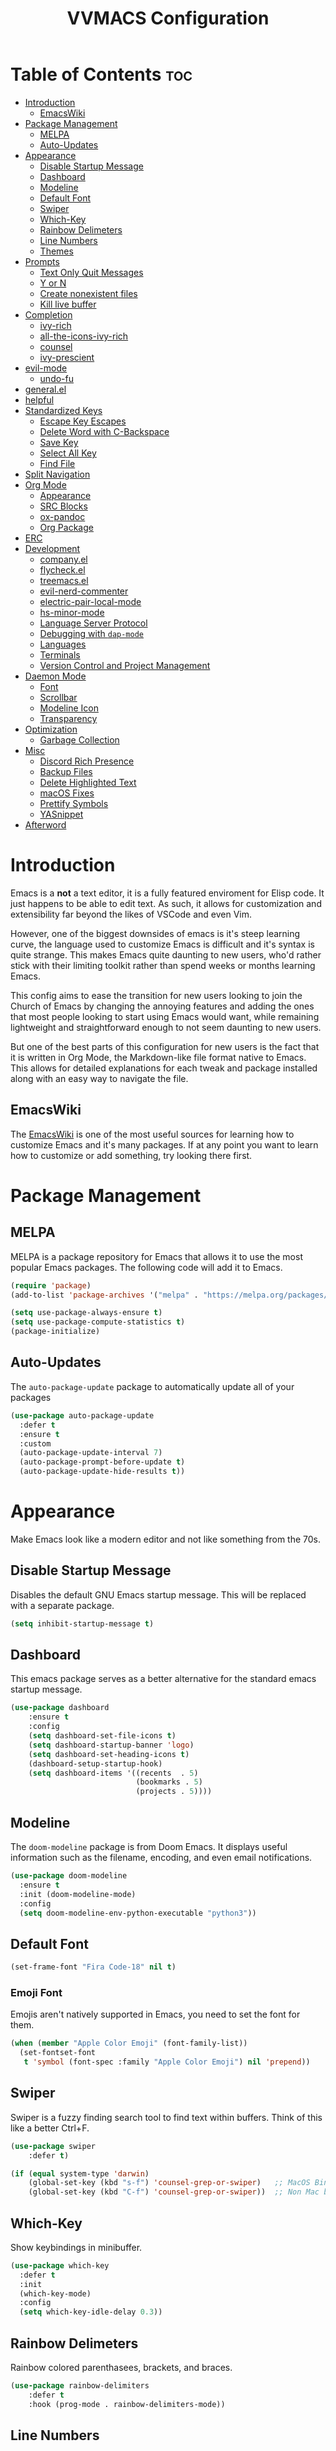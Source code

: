 #+TITLE:VVMACS Configuration
#+startup: hideblocks
#+options: toc:2

* Table of Contents :toc:
- [[#introduction][Introduction]]
  - [[#emacswiki][EmacsWiki]]
- [[#package-management][Package Management]]
  - [[#melpa][MELPA]]
  - [[#auto-updates][Auto-Updates]]
- [[#appearance][Appearance]]
  - [[#disable-startup-message][Disable Startup Message]]
  - [[#dashboard][Dashboard]]
  - [[#modeline][Modeline]]
  - [[#default-font][Default Font]]
  - [[#swiper][Swiper]]
  - [[#which-key][Which-Key]]
  - [[#rainbow-delimeters][Rainbow Delimeters]]
  - [[#line-numbers][Line Numbers]]
  - [[#themes][Themes]]
- [[#prompts][Prompts]]
  - [[#text-only-quit-messages][Text Only Quit Messages]]
  - [[#y-or-n][Y or N]]
  - [[#create-nonexistent-files][Create nonexistent files]]
  - [[#kill-live-buffer][Kill live buffer]]
- [[#completion][Completion]]
  - [[#ivy-rich][ivy-rich]]
  - [[#all-the-icons-ivy-rich][all-the-icons-ivy-rich]]
  - [[#counsel][counsel]]
  - [[#ivy-prescient][ivy-prescient]]
- [[#evil-mode][evil-mode]]
  - [[#undo-fu][undo-fu]]
- [[#generalel][general.el]]
- [[#helpful][helpful]]
- [[#standardized-keys][Standardized Keys]]
  - [[#escape-key-escapes][Escape Key Escapes]]
  - [[#delete-word-with-c-backspace][Delete Word with C-Backspace]]
  - [[#save-key][Save Key]]
  - [[#select-all-key][Select All Key]]
  - [[#find-file][Find File]]
- [[#split-navigation][Split Navigation]]
- [[#org-mode][Org Mode]]
  - [[#appearance-1][Appearance]]
  - [[#src-blocks][SRC Blocks]]
  - [[#ox-pandoc][ox-pandoc]]
  - [[#org-package][Org Package]]
- [[#erc][ERC]]
- [[#development][Development]]
  - [[#companyel][company.el]]
  - [[#flycheckel][flycheck.el]]
  - [[#treemacsel][treemacs.el]]
  - [[#evil-nerd-commenter][evil-nerd-commenter]]
  - [[#electric-pair-local-mode][electric-pair-local-mode]]
  - [[#hs-minor-mode][hs-minor-mode]]
  - [[#language-server-protocol][Language Server Protocol]]
  - [[#debugging-with-dap-mode][Debugging with ~dap-mode~]]
  - [[#languages][Languages]]
  - [[#terminals][Terminals]]
  - [[#version-control-and-project-management][Version Control and Project Management]]
- [[#daemon-mode][Daemon Mode]]
  - [[#font][Font]]
  - [[#scrollbar][Scrollbar]]
  - [[#modeline-icon][Modeline Icon]]
  - [[#transparency][Transparency]]
- [[#optimization][Optimization]]
  - [[#garbage-collection][Garbage Collection]]
- [[#misc][Misc]]
  - [[#discord-rich-presence][Discord Rich Presence]]
  - [[#backup-files][Backup Files]]
  - [[#delete-highlighted-text][Delete Highlighted Text]]
  - [[#macos-fixes][macOS Fixes]]
  - [[#prettify-symbols][Prettify Symbols]]
  - [[#yasnippet][YASnippet]]
- [[#afterword][Afterword]]

* Introduction
Emacs is a *not* a text editor, it is a fully featured enviroment for Elisp code. It just happens to be able to edit text. As such, it allows for customization and extensibility far beyond the likes of VSCode and even Vim.

However, one of the biggest downsides of emacs is it's steep learning curve, the language used to customize Emacs is difficult and it's syntax is quite strange. This makes Emacs quite daunting to new users, who'd rather stick with their limiting toolkit rather than spend weeks or months learning Emacs.

This config aims to ease the transition for new users looking to join the Church of Emacs by changing the annoying features and adding the ones that most people looking to start using Emacs would want, while remaining lightweight and straightforward enough to not seem daunting to new users.

But one of the best parts of this configuration for new users is the fact that it is written in Org Mode, the Markdown-like file format native to Emacs. This allows for detailed explanations for each tweak and package installed along with an easy way to navigate the file.

** EmacsWiki
The [[https://www.emacswiki.org/][EmacsWiki]] is one of the most useful sources for learning how to customize Emacs and it's many packages. If at any point you want to learn how to customize or add something, try looking there first.
* Package Management
** MELPA
MELPA is a package repository for Emacs that allows it to use the most popular Emacs packages. The following code will add it to Emacs. 

#+begin_src emacs-lisp
  (require 'package)
  (add-to-list 'package-archives '("melpa" . "https://melpa.org/packages/") t)

  (setq use-package-always-ensure t)
  (setq use-package-compute-statistics t)
  (package-initialize)
#+end_src
** Auto-Updates
The ~auto-package-update~ package to automatically update all of your packages

#+begin_src emacs-lisp
  (use-package auto-package-update
    :defer t
    :ensure t
    :custom
    (auto-package-update-interval 7)
    (auto-package-prompt-before-update t)
    (auto-package-update-hide-results t))
#+end_src
* Appearance
Make Emacs look like a modern editor and not like something from the 70s.

** Disable Startup Message
Disables the default GNU Emacs startup message. This will be replaced with a separate package.

#+begin_src emacs-lisp
(setq inhibit-startup-message t)
#+end_src
** Dashboard
This emacs package serves as a better alternative for the standard emacs startup message.

#+begin_src emacs-lisp
(use-package dashboard
    :ensure t
    :config
    (setq dashboard-set-file-icons t)
    (setq dashboard-startup-banner 'logo)
    (setq dashboard-set-heading-icons t)
    (dashboard-setup-startup-hook)
    (setq dashboard-items '((recents  . 5)
                            (bookmarks . 5)
                            (projects . 5))))
#+end_src
** Modeline
The ~doom-modeline~ package is from Doom Emacs. It displays useful information such as the filename, encoding, and even email notifications.

#+begin_src emacs-lisp
(use-package doom-modeline
  :ensure t
  :init (doom-modeline-mode)
  :config
  (setq doom-modeline-env-python-executable "python3"))
#+END_SRC
** Default Font
#+begin_src emacs-lisp
(set-frame-font "Fira Code-18" nil t)
#+END_SRC
*** Emoji Font
Emojis aren't natively supported in Emacs, you need to set the font for them.

#+begin_src emacs-lisp
(when (member "Apple Color Emoji" (font-family-list))
  (set-fontset-font
   t 'symbol (font-spec :family "Apple Color Emoji") nil 'prepend))
#+end_src
** Swiper
Swiper is a fuzzy finding search tool to find text within buffers. Think of this like a better Ctrl+F.

#+begin_src emacs-lisp
  (use-package swiper
      :defer t)

  (if (equal system-type 'darwin)
      (global-set-key (kbd "s-f") 'counsel-grep-or-swiper)   ;; MacOS Bindings
      (global-set-key (kbd "C-f") 'counsel-grep-or-swiper))  ;; Non Mac bindings

#+END_SRC
** Which-Key
Show keybindings in minibuffer.

#+begin_src emacs-lisp
  (use-package which-key
    :defer t
    :init
    (which-key-mode)
    :config
    (setq which-key-idle-delay 0.3))
#+END_SRC
** Rainbow Delimeters
Rainbow colored parenthasees, brackets, and braces.

#+begin_src emacs-lisp
(use-package rainbow-delimiters
    :defer t
    :hook (prog-mode . rainbow-delimiters-mode))
#+END_SRC
** Line Numbers
Show line numbers.

#+begin_src emacs-lisp
(global-display-line-numbers-mode)
#+END_SRC
*** Hide Line Numbers
Hide line numbers for certain modes. (e.g org mode, terminal modes)

#+begin_src emacs-lisp
  (dolist (mode '(org-mode-hook
      term-mode-hook
      eshell-mode-hook
      treemacs-mode-hook
      vterm-mode-hook
      shell-mode-hook))
      (add-hook mode (lambda () (display-line-numbers-mode 0))))
#+END_SRC
** Themes
*** Doom-Themes
Load ~doom-snazzy~ from ~doom-themes.~

#+begin_src emacs-lisp
  (use-package doom-themes
    :ensure t
    :if (display-graphic-p)
    :config
    (load-theme 'doom-palenight t))

  (if (daemonp)
      (load-theme 'doom-palenight t))
#+END_SRC
* Prompts
Configure the way Emacs uses prompts.

** Text Only Quit Messages
Replace the annoying popup that appears whenever attempting to close a window with a text confirm message.

#+begin_src emacs-lisp
(setq use-dialog-box nil)
#+END_SRC
** Y or N
Typically prompts will ask for a yes or no answer, this is fine, but pressing y or n is obviously quicker.

#+begin_src emacs-lisp
(fset 'yes-or-no-p 'y-or-n-p)
#+end_src
** Create nonexistent files
By default Emacs prompts you whenever you attempt to create a new file. It makes no sense though, so lets disable it.

#+begin_src emacs-lisp
(setq confirm-nonexistent-file-or-buffer nil)
#+end_src
** Kill live buffer
When a buffer has a running process in it like the Python shell, attempting to quit will raise a prompt. Again, pointless, so I'm going to remove it.

#+begin_src emacs-lisp
(setq kill-buffer-query-functions
  (remq 'process-kill-buffer-query-function
         kill-buffer-query-functions))
#+end_src
* Completion
~ivy~ is an autocompletion framework for emacs.

#+begin_src emacs-lisp
  (use-package ivy
    :ensure t
    :config
    (ivy-mode 1))
#+END_SRC
** ivy-rich
~ivy-rich~ improves ~ivy~ by giving descriptions to the margins of each autocomplete item.
#+begin_src emacs-lisp
  (use-package ivy-rich
    :after ivy
    :config
    (ivy-rich-mode)
    (setq ivy-rich-parse-remote-buffer nil))

#+end_src
** all-the-icons-ivy-rich
add icons to ~ivy.~

#+begin_src emacs-lisp
  (use-package all-the-icons-ivy-rich
    :after ivy-rich
    :config (all-the-icons-ivy-rich-mode))
#+end_src
** counsel
~counsel~ is an add-on for ~ivy~

#+begin_src emacs-lisp
  (use-package counsel
    :ensure t
    :after ivy
    :config (counsel-mode))
#+end_src
** ivy-prescient
~prescient~ is an add-on for completion 

#+begin_src emacs-lisp
  (use-package ivy-prescient
    :after counsel
    :config (ivy-prescient-mode))
#+end_src
* evil-mode
Vim keybindings in emacs.

#+begin_src emacs-lisp
  (use-package evil
    :defer nil
    :ensure t
    :init
    (setq evil-want-keybinding nil)
    :config
    (evil-mode)
    (evil-set-undo-system 'undo-fu)
    (global-unset-key (kbd "C-o")))

  (use-package evil-collection
    :after evil
    :ensure t
    :config
    (evil-collection-init))
#+end_src
** undo-fu
Add undo framework to evil.

#+begin_src emacs-lisp
(use-package undo-fu
    :after evil)
#+end_src
* general.el
Package for vim like keybindings with leader keys.

#+begin_src emacs-lisp
  (use-package general
    :after evil
    :config
     (general-create-definer vvgeneral/git-keys
    :keymaps '(normal)
    :prefix "SPC")
     (general-create-definer vvgeneral/buffer-keys
    :keymaps '(normal)
    :prefix "SPC")
     (general-create-definer vvgeneral/projectile-and-treemacs-keys
    :keymaps '(normal)
    :prefix "SPC")
     (general-create-definer vvgeneral/code-keys
    :keymaps '(normal)
    :prefix "SPC")
  )
#+END_SRC
*** Git Shortcuts
General used with magit allows for operating extremely fast. The leader
key for git operations in this configuration is SPC-g.

#+begin_src emacs-lisp
  (vvgeneral/git-keys
    "g" '(:ignore t :which-key "git shortcuts")
    "gs" '(magit-status :which-key "git status")
    "gb" '(magit-branch :which-key "git branch actions")
    ;; File Shortcuts
    "gf" '(:ignore t :which-key "file actions")
    "gfs" '(magit-stage-file :which-key "stage current file")
    "gfu" '(magit-unstage-file :which-key "unstage current file")
    "gfr" '(magit-reset :which-key "restore file")
    ;; Commits
    "gc" '(magit-commit :which-key "commit actions")
    ;; Search
    "gg" '(counsel-git-grep :which-key "counsel-git-grep")
  )
#+END_SRC
*** Buffer Shortcuts
Buffer management in Emacs isn't really the most friendly out of the box. The keybindings are confusing and difficult to execute. Let's fix that with general leader keys.

#+begin_src emacs-lisp
 (vvgeneral/buffer-keys
     "b" '(:ignore t :which-key "buffer shortcuts")
     "bs"  '(counsel-switch-buffer :which-key "Switch active buffer")
     "bk"  '(kill-current-buffer :which-key "Kill active buffer")
     "br"  '(rename-buffer :which-key "Rename active buffer"))
#+END_SRC
*** Projectile/Treemacs Shortcuts
#+begin_src emacs-lisp
  (vvgeneral/projectile-and-treemacs-keys
      "p" '(:ignore t :which-key "project actions")
      "pp" '(treemacs :which-key "treemacs")
      "pr" '(projectile-command-map :which-key "projectile commands"))
#+END_SRC
*** Code Shortcuts
#+begin_src emacs-lisp
  (vvgeneral/code-keys

    "c" '(:ignore t :which-key "code actions")
    ;; LSP Binds

    ;; refrences and defenition
    "cf" '(:ignore t :which-key "find")
    "cfr" '(lsp-find-references :which-key "references")
    "cfd" '(lsp-find-definition :which-key "references")
    ;; rename
    "cr" '(:ignore t :which-key "refactor")
    "crr" '(lsp-rename :which-key "rename")
    "cro" '(lsp-organize-imports :which-key "organize imports")

    ;; Dap Mode Debugging Binds
    "cd" '(:ignore t :which-key "debug actions")
    "cdb" '(dap-breakpoint-toggle :which-key "toggle breakpoint")
    "cdd" '(dap-debug-last :which-key "debug program")
    "cdD" '(dap-debug :which-key "debug (with config)")
    )
#+END_SRC
* helpful
~helpful~ gives better help menus and documentation in Emacs.

#+begin_src emacs-lisp
  (use-package helpful
    :commands (helpful-callable helpful-variable helpful-command helpful-key)
    :custom
    (counsel-describe-function-function #'helpful-callable)
    (counsel-describe-variable-function #'helpful-variable)
    :bind
    ([remap describe-function] . counsel-describe-function)
    ([remap describe-command] . helpful-command)
    ([remap describe-variable] . counsel-describe-variable)
    ([remap describe-key] . helpful-key))
#+end_src
* Standardized Keys
Make keybindings that work like other programs.

** Escape Key Escapes
Escape key quits menus.

#+begin_src emacs-lisp
(global-set-key (kbd "<escape>") 'keyboard-escape-quit)
#+END_SRC
** Delete Word with C-Backspace
Delete the previous word with ~c-backspace~ like in other apps

#+begin_src emacs-lisp
  (define-key evil-normal-state-map (kbd "C-<backspace>") 'backward-kill-word)
#+end_src
** Save Key
Instead of using ~C-x C-s~, configure Emacs to use ~C-s~.

#+begin_src emacs-lisp
(if (equal system-type 'darwin)
  (global-set-key (kbd "s-s") 'save-buffer)     ;; macOS save key ⌘
  (global-set-key (kbd "C-s") 'save-buffer))
#+END_SRC
** Select All Key
~C-a~ selects all text in buffer.

#+begin_src emacs-lisp
(unless (equal system-type 'darwin)
    (define-key evil-insert-state-map (kbd "C-a") 'mark-whole-buffer))
#+end_src
** Find File
The default emacs binding for opening a file is ~C-x C-f~, which isn't the best. This line will change it to ~C-o~. (Or ~s-o~ for mac users)

*NOTE:* For non-macOS users, the ~C-o~ binding can only be used in normal mode due to it being an already existing keybind.
#+begin_src emacs-lisp
(if (equal system-type 'darwin)
    (global-set-key (kbd "s-o") 'find-file)     ;; macOS find file key ⌘
    (evil-define-key 'normal 'global (kbd "C-o") 'find-file))
#+end_src

* Split Navigation
Use vim-like navigation to change splits.

#+begin_src emacs-lisp
  (unless (equal system-type 'darwin)
      (progn
          (define-key evil-normal-state-map (kbd "C-l") 'windmove-right)
          (define-key evil-normal-state-map (kbd "C-k") 'windmove-up)
          (define-key evil-normal-state-map (kbd "C-j") 'windmove-down)
          (define-key evil-normal-state-map (kbd "C-h") 'windmove-left)))

;; Macos Command Key Split Bindings
  (if (equal system-type 'darwin)
      (progn
          (global-set-key (kbd "s-l") 'windmove-right)
          (global-set-key (kbd "s-h") 'windmove-left)
          (global-set-key (kbd "s-j") 'windmove-down)
          (global-set-key (kbd "s-k") 'windmove-up)))
#+END_SRC
* Org Mode
Various tweaks to improve Org-Mode.

** Appearance
Make Org Mode look nice.

*** org-superstar
~org-superstar~ is used for custom bullet points and titles.

#+begin_src emacs-lisp
  (use-package org-superstar
    :after org
    :hook (org-mode . org-superstar-mode)
    :config
    (org-superstar-configure-like-org-bullets)
    (setq inhibit-compacting-font-caches t)
    (setq org-superstar-headline-bullets-list '("⦿" "►" "○"))
    (setq org-hidden-keywords '(title)))
#+END_SRC
*** Margins
Second, lets put some margins on Org Mode so it looks like a real document.

#+begin_src emacs-lisp
  (defun vv/org-mode-visual-fill ()
     (setq visual-fill-column-width 100
     visual-fill-column-center-text t)
     (visual-fill-column-mode 1))
  (use-package visual-fill-column
     :defer t
     :hook (org-mode . vv/org-mode-visual-fill))
#+END_SRC
*** Title Font
Make the Title font look like an actual title. Uses Arial.
#+begin_src emacs-lisp
  (custom-set-faces
   '(org-document-title ((t (:foreground "#ff6ac1" :weight bold :height 1.3 :family "Arial
  ")))))

#+end_src
*** Header Font
Custom fonts for headers. Uses Cantarell.

#+begin_src emacs-lisp
  (defun vv/org-font ()
      (dolist (face '((org-level-1 . 1.2)
      (org-level-2 . 1.1)
      (org-level-3 . 1.05)
      (org-level-4 . 1.0)
      (org-level-5 . 1.1)
      (org-level-6 . 1.1)
      (org-level-7 . 1.1)
      (org-level-8 . 1.1)))
      (set-face-attribute (car face) nil :font "Cantarell" :weight 'regular :height (cdr face))))
#+END_SRC
*** toc-org
The ~toc-org~ package brings table of contents to org mode.

#+begin_src emacs-lisp
  (use-package toc-org
    :defer t
    :after org)
#+end_src
** SRC Blocks
*** Code Evaluation
Org Mode can be used like Jupyter Notebooks in the sense that code can be written in executed directly inside of Org. You can run these code blocks with ~C-c C-C~

*NOTE:* Mac users may get a warning upon running a python code block. This is normal, just close the buffer.
#+begin_src emacs-lisp
  (require 'ob-shell)  ;; Required for shell scripting.

  (org-babel-do-load-languages
    'org-babel-load-languages
    '(
      (shell . t)  ;; Shell scripting
      (python . t)  ;; Python
      (java . t)  ;; Java
  ))

  (if (eq system-type 'darwin)
      (setq org-babel-python-command "python3"))  ;; Use python3 on macOS. 

#+end_src
Whenever you attempt to run a code block, youll get a warning. It's up to you whether or not you want this as it can help security. But for conveniences sake, it's disabled by default.

#+begin_src emacs-lisp
(setq org-confirm-babel-evaluate nil)
#+end_src
Also enable lsp-mode in the Org Src Buffer, allowing for a seamless editing experience.
To activiate it within a python src block,
- Run ~C-c C-'~ in a src block.
- ~M-x (language)-mode~ in the src buffer.
#+begin_src emacs-lisp
(defun org-babel-edit-prep:python (babel-info)
  (setq-local buffer-file-name (->> babel-info caddr (alist-get :tangle)))
  (lsp))
#+end_src
*** SRC Block Shortcuts
Easy ways to create src blocks. 

#+begin_src emacs-lisp
  (require 'org-tempo)

  (add-to-list 'org-structure-template-alist '("py" . "src python :session :results output replace"))
  (add-to-list 'org-structure-template-alist '("java" . "src java :results output"))
  (add-to-list 'org-structure-template-alist '("el" . "src emacs-lisp"))
  (add-to-list 'org-structure-template-alist '("sh" . "src sh :results output replace"))
#+end_src
** ox-pandoc
Not everyone uses Emacs however, so we can use ~ox-pandoc~ to convert our org mode files into more standard formats like PDF or Markdown.

*NOTE*: Emacs does have a built-in way to export Org Mode documents, but it doesn't export in nearly enough formats as this package. But if you want to use the default exporter, just input ~C-c C-e~.
#+begin_src emacs-lisp
(use-package ox-pandoc
    :defer t)
#+END_SRC
** Org Package
And finally add some finishing touches by configuring the Org Mode package itself.

 #+begin_src emacs-lisp
   (defun vv/org-setup ()
     (org-indent-mode)
     (visual-line-mode t)
     (setq company-backends '(company-files company-capf))
     (company-mode)
     (setq evil-auto-indent nil)
     (setq org-src-ask-before-returning-to-edit-buffer nil))
   (use-package org
     :defer t
     :hook
     (org-mode . toc-org-mode)
     (org-mode . vv/org-font)
     (org-mode . vv/org-setup)
     :config
     (setq org-format-latex-options (plist-put org-format-latex-options :scale 2.0))  ;; Change LaTeX preview size
       (setq org-image-actual-width nil)
       (setq org-ellipsis " ⤸")
       (setq org-hide-emphasis-markers t)
       (setq org-support-shift-select t)
       (setq org-src-tab-acts-natively t)
       (setq org-startup-folded t)
       (setq org-startup-indented t))
#+END_SRC
* ERC
ERC is Emacs built-in IRC client.

*NOTE:* Always run ~erc-tls~ instead of ~erc~ for encrypted traffic!
#+begin_src emacs-lisp
  (setq erc-server "irc.libera.chat" ;; join libera chat by default
        erc-nick "ahooda"            ;; set the nick name automatically
        erc-kill-buffer-on-part t    ;; Kill a chat buffer when you leave the server
        erc-track-shorten-start 20   ;; Doom modeline longer notifs
        erc-auto-query 'bury)        ;; Don't popup chat buffer when you get a notif.

  (defun erc-setup ()
    (setq visual-fill-column-width 100
          visual-fill-column-center-text t
          visual-fill-column-mode t)
    (display-line-numbers-mode 0))
  (add-hook 'erc-mode-hook 'erc-setup)
  (add-hook 'erc-mode-hook 'visual-fill-column-mode 1)
#+end_src
* Development
Until now, this config has mostly been about making Emacs look nice and adding keybinds. But considering how Emacs is a *development* focused editor, there should be basic things that most IDEs have.

** company.el
The ~company~ package is used for autocomplete.

#+begin_src emacs-lisp
  (use-package company
     :after lsp-mode
     :ensure t
     :defer t
     :hook (lsp-mode . company-mode)
     :config
     (add-to-list 'company-backends '(company-files))
     :custom
     (company-minimum-prefix-length 1)
     (company-idle-delay 0.0)
     :bind (:map company-active-map
              ("<tab>" . company-complete-selection)))   ;; Tab confirms autocomplete
#+END_SRC

Also use ~company-box~ to add better icons to ~company-mode~ completions

#+begin_src emacs-lisp
  (use-package company-box
    :after company
    :hook (company-mode . company-box-mode))
#+end_src
** flycheck.el
~flycheck~ is a useful error/style checking package.

#+begin_src emacs-lisp
  (use-package flycheck
    :after lsp
    :ensure t
    :config
    (flycheck-mode))
#+end_src
** treemacs.el
Treemacs is a VSCode like sidebar for viewing files in a project.

#+begin_src emacs-lisp
  (use-package treemacs
    :defer t
    :ensure t
    :config
    (setq treemacs-show-hidden-files t)
    (setq treemacs-width 25))
#+end_src

Treemacs icons kinda suck though, the ~treemacs-all-the-icons~ package uses all the icons as a backend for icon rendering to fix it.

#+begin_src emacs-lisp
  (use-package treemacs-all-the-icons
    :after treemacs
    :config
    (treemacs-load-theme "all-the-icons")
    :ensure t)
#+end_src

** evil-nerd-commenter
Use ~C-/~ (or ~s-/~ on macs) to comment a line.

#+begin_src emacs-lisp
(use-package evil-nerd-commenter
    :after evil
    :if (equal system-type 'darwin)
        :bind ("s-/" . evilnc-comment-or-uncomment-lines)) ;; Macos Keybinds

;; Non-macOS keybinds.
(unless (equal system-type 'darwin)
    (global-set-key (kbd "C-/") 'evilnc-comment-or-uncomment-lines))
#+end_src

** electric-pair-local-mode
Automatic pairing of quotes and things.

#+begin_src emacs-lisp
(add-hook 'prog-mode-hook 'electric-pair-local-mode)
#+end_src

** hs-minor-mode
Enabling ~hs-minor-mode~ enables the folding shortcuts in evil mode.

#+begin_src emacs-lisp
(add-hook 'prog-mode-hook 'hs-minor-mode)
#+end_src

** Language Server Protocol
Language servers are used for linting and autocomplete suggestions. ~lsp-mode~ is the framework for language servers.

#+begin_src emacs-lisp
  (use-package lsp-mode
      :ensure t
      :defer t
      :commands (lsp-mode lsp lsp-deferred)
      :init
      (setq lsp-keymap-prefix "C-c l")
      :config
      (setq lsp-keep-workspace-alive nil)
      (setq lsp-signature-render-documentation nil)
      (setq lsp-completion-show-detail nil)  
      (setq lsp-completion-show-kind nil)
      (setq lsp-signature-auto-activate nil)
      (setq lsp-headerline-breadcrumb-enable nil)
      (lsp-enable-which-key-integration t))

  (use-package lsp-ui
    :defer t
    :custom
    (lsp-ui-doc-position 'bottom)
    :config
    (setq lsp-lens-enable t)
    (setq lsp-ui-doc-enable nil)
    (setq lsp-ui-sideline-enable t)
    :hook (lsp-mode . lsp-ui-mode))
#+END_SRC

** Debugging with ~dap-mode~
~dap-mode~ is a package for debugging code in Emacs.

#+begin_src emacs-lisp
  (use-package dap-mode
    :defer t)
#+end_src

** Languages
*** Python
Developing in Python is easy with Emacs.

#+begin_src emacs-lisp
  (use-package python-mode
    :defer t
    :ensure t
    :custom
    (python-shell-interpreter "python3")
    (dap-python-executable "python3")
    (dap-python-debugger 'debugpy)
    :config
    (require 'dap-python))
#+end_src
**** lsp-pyright
Python's language server

*NOTE:* On a new install of VVMacs, you might be prompted to install pyright. This is normal.
#+begin_src emacs-lisp
(use-package lsp-pyright
    :defer t
    :ensure t
    :hook (python-mode . (lambda ()
            (require 'lsp-pyright)
            (lsp-deferred))))  ; or lsp-deferred
#+END_SRC
**** Tabs, Lines, and Pairs
I also like to code with tabs exclusivley for my indentation. So I'm going to set that up here along with some other neat settings.

#+begin_src emacs-lisp
(add-hook 'python-mode-hook
  (lambda ()
    (setq indent-tabs-mode t)
    (setq python-indent 4)
    (setq tab-width 4)
    (toggle-truncate-lines t)))
#+END_SRC
**** Dap Mode
Add the ~dap-python~ module for ~dap-mode.~

#+begin_src emacs-lisp
(require 'dap-python)
#+end_src
*** Shell Scripting
**** bash-ls
~bash-ls~ is the language server for shell scripting, install it with ~M-x~ RET ~lsp-install-server~ RET ~bash-ls~ if it doesn't work.
**** Hooks
Configure shell scripting experience with ~add-hook~.

#+begin_src emacs-lisp
  (add-hook 'sh-mode-hook
    (lambda ()
      (setq indent-tabs-mode t)
      (toggle-truncate-lines t)
      (setq tab-width 4)
      (lsp-deferred)))
#+end_src
** Terminals
Use the built in terminals in Emacs.
*** eshell
The eshell is the Emacs alternative to shells. Since the shell is written in emacs lisp, it offers a lot more customization and integration with Emacs.

The ~eshell-git-prompt~ package adds oh-my-zsh like git information in the prompt, it will also add themes like powerline.

#+begin_src emacs-lisp
  (use-package eshell-git-prompt
    :after eshell)
#+end_src

Next create a function that runs the first time eshell is activated in a session.

#+begin_src emacs-lisp
  (defun vveshell/configure-eshell ()
    ;; Save command history when commands are entered
    (add-hook 'eshell-pre-command-hook 'eshell-save-some-history)

    ;; Truncate buffer for performance
    (add-to-list 'eshell-output-filter-functions 'eshell-truncate-buffer)

    ;; Bind some useful keys for evil-mode
    (evil-define-key '(normal insert visual) eshell-mode-map (kbd "C-r") 'counsel-esh-history)
    (evil-define-key '(normal insert visual) eshell-mode-map (kbd "<home>") 'eshell-bol)
    (evil-normalize-keymaps)

    (setq eshell-history-size         10000
          eshell-buffer-maximum-lines 10000
          eshell-hist-ignoredups t
          eshell-scroll-to-bottom-on-input t))
#+end_src

Now hook the function into the eshell and set the prompt theme.

#+begin_src emacs-lisp
  (use-package eshell
    :hook (eshell-first-time-mode . vveshell/configure-eshell)
    :config (eshell-git-prompt-use-theme 'powerline))
#+end_src

*** term-mode
Built in terminal in Emacs.

#+begin_src emacs-lisp
(use-package term
  :config
  (setq explicit-shell-file-name "zsh")
  ;;(setq explicit-zsh-args '())
  (setq term-prompt-regexp "^[^#$%>\n]*[#$%>] *"))
#+end_src
** Version Control and Project Management
*** magit.el
The ~magit~ package brings the Git protocol to Emacs.

#+begin_src emacs-lisp
  (use-package magit
    :ensure t
    :defer t
    :config
    (add-hook 'git-commit-mode-hook 'evil-insert-state)  ;; Insert mode when commiting

    ;; Git status Keys
    (evil-set-initial-state 'magit-status-mode 'normal)
  )
#+end_src
*** projectile.el
Projetile is a project management package.

#+begin_src emacs-lisp
  (use-package projectile
    :ensure t
    :defer t
    :config (projectile-mode))
#+end_src
* Daemon Mode
Run emacs as a daemon

** Font
Emacs in daemon configures fonts a little differently from normal.

#+begin_src emacs-lisp
(if (daemonp)
    (setq default-frame-alist '((font . "Fira Code-18"))))
#+end_src
** Scrollbar
Disable the scrollbar.

#+begin_src emacs-lisp
(if (daemonp)
   (scroll-bar-mode -1)) 
#+end_src
** Modeline Icon
The modeline doesn't show icons by default when emacs is run as a daemon.

#+begin_src emacs-lisp
(if (daemonp)
    (setq doom-modeline-icon t))
#+end_src
** Transparency
Daemon frames are transparent to tell them apart from non-daemon frames.

#+begin_src emacs-lisp
(defun vvdaemon/transparency ()
 (set-frame-parameter (selected-frame) 'alpha '(95 . 95))
 (add-to-list 'default-frame-alist '(alpha . (95 . 95))))

(if (daemonp)
    (vvdaemon/transparency))
#+end_src
* Optimization
Make Emacs run faster and decrease startup time.

** Garbage Collection
#+begin_src emacs-lisp
  (setq gc-cons-threshold 64000000)
  (add-hook 'after-init-hook #'(lambda ()
                                 ;; restore after startup
                                 (setq gc-cons-threshold 800000)))
#+end_src
* Misc
I didn't know where to put these changes.

** Discord Rich Presence
Let your friends know how cool your text editor is.

#+begin_src emacs-lisp
(use-package elcord)

;; (unless (daemonp)
;;     (elcord-mode))
#+end_src
** Backup Files
Move backup files to another location.

#+begin_src emacs-lisp
(setq backup-directory-alist '(("." . "~/.emacs.d/backup")))
#+END_SRC
Disable lockfiles too.

#+begin_src emacs-lisp
(setq create-lockfiles nil)
#+END_SRC
** Delete Highlighted Text
#+begin_src emacs-lisp
(delete-selection-mode 1)
#+END_SRC
** macOS Fixes
*** $PATH fixes
lsp-mode doesn't really work with macOS because the $PATH isn't read correctly a lot.

#+begin_src emacs-lisp
  (use-package exec-path-from-shell
    :defer t
    :ensure t)
  (if (equal system-type 'darwin)
  (when (memq window-system '(mac ns x))
    (exec-path-from-shell-initialize)))
#+END_SRC
** Prettify Symbols
*** Org Mode
#+begin_src emacs-lisp
(defun org-icons ()
   "Beautify org mode keywords."
   (setq prettify-symbols-alist '(
	                          (":toc:" . "")        
	                          ("#+RESULTS:" . "")        
	                          ("#+begin_src" . "")        
 				  ("#+begin_src" . "")
                            ("#+end_src" . "")
                            ("#+END_SRC" . "")
				  ("[ ]" . "")
				  ("[X]" . ""))))

(add-hook 'org-mode-hook 'prettify-symbols-mode)
(add-hook 'org-mode-hook 'org-icons)
#+END_SRC
** YASnippet
Add code snippets easily.

[[https://www.youtube.com/watch?v=W-bRZlseNm0][Watch a YASnippet tutorial here.]]
#+begin_src emacs-lisp
  (use-package yasnippet
    :defer t
    :config
    (setq yas-snippet-dirs '("~/.emacs.d/yasnippets"))
    (yas-global-mode 1))
#+end_src
YASnippet sometimes tries to auto-indent snippets, which can mess up our already indented snippets. Luckily, the auto-indent setting is assigned to a variable so we can easily disable it.

#+begin_src emacs-lisp
(setq yas-indent-line 'fixed)
#+end_src
* Afterword
And there you have it! VVMacs is fully configured! Of course, thats not the end of your Emacs journey. Want to start programming in a language other than python? Add your own [[https://emacs-lsp.github.io/lsp-mode/][language server!]] Want to integrate email into your emacs config? Try out [[https://www.emacswiki.org/emacs/mu4e][m4ue!]] There is no limit to the insane capabilities of GNU Emacs (you can even make it your [[https://github.com/ch11ng/exwm][window manager]]).


Special thanks to [[https://www.youtube.com/channel/UCAiiOTio8Yu69c3XnR7nQBQ][System Crafters]] and the [[https://www.emacswiki.org/][EmacsWiki.]]
